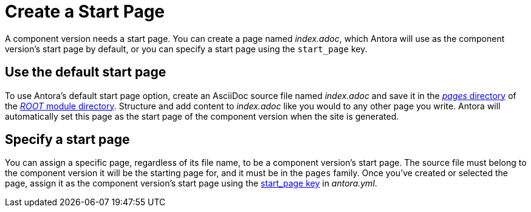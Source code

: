 = Create a Start Page

A component version needs a start page.
You can create a page named [.path]_index.adoc_, which Antora will use as the component version's start page by default, or you can specify a start page using the `start_page` key.

== Use the default start page

To use Antora's default start page option, create an AsciiDoc source file named [.path]_index.adoc_ and save it in the xref:ROOT:pages-directory.adoc[_pages_ directory] of the xref:ROOT:root-module-directory.adoc[_ROOT_ module directory].
Structure and add content to [.path]_index.adoc_ like you would to any other page you write.
Antora will automatically set this page as the start page of the component version when the site is generated.

== Specify a start page

You can assign a specific page, regardless of its file name, to be a component version's start page.
The source file must belong to the component version it will be the starting page for, and it must be in the `pages` family.
Once you've created or selected the page, assign it as the component version's start page using the xref:ROOT:component-start-page.adoc[start_page key] in [.path]_antora.yml_.
